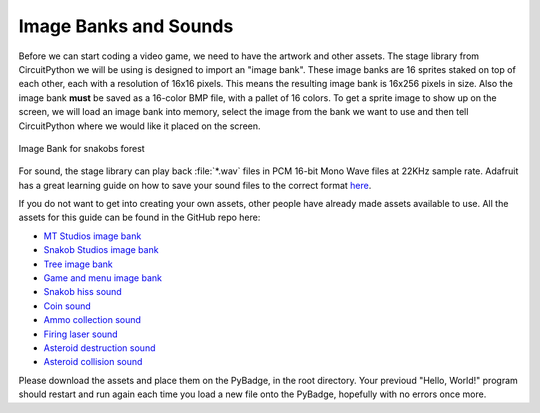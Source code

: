 Image Banks and Sounds
===========

Before we can start coding a video game, we need to have the artwork and other assets. The stage library from CircuitPython we will be using is designed to import an "image bank". These image banks are 16 sprites staked on top of each other, each with a resolution of 16x16 pixels. This means the resulting image bank is 16x256 pixels in size. Also the image bank **must** be saved as a 16-color BMP file, with a pallet of 16 colors. To get a sprite image to show up on the screen, we will load an image bank into memory, select the image from the bank we want to use and then tell CircuitPython where we would like it placed on the screen. 

.. figure:: https://raw.githubusercontent.com/jacob-bonner/ICS3U-2019-Group18/master/gamesprites.bmp
    :height: 256 px
    :align: center
    :alt: Image Bank for snakobs forest

    Image Bank for snakobs forest
For sound, the stage library can play back :file:`*.wav` files in PCM 16-bit Mono Wave files at 22KHz sample rate. Adafruit has a great learning guide on how to save your sound files to the correct format `here <https://learn.adafruit.com/adafruit-wave-shield-audio-shield-for-arduino/convert-files>`_.

If you do not want to get into creating your own assets, other people have already made assets available to use. All the assets for this guide can be found in the GitHub repo here:

- `MT Studios image bank <https://github.com/cameron-teed/ICS3U-2019-Group20/blob/master/mt_game_studio.bmp>`_
- `Snakob Studios image bank <https://github.com/cameron-teed/ICS3U-2019-Group20/blob/master/game_splash_scene.bmp>`_
- `Tree image bank <https://github.com/cameron-teed/ICS3U-2019-Group20/blob/master/tree.bmp>`_
- `Game and menu image bank <https://github.com/cameron-teed/ICS3U-2019-Group20/blob/master/SPRITES.bmp>`_
- `Snakob hiss sound <https://github.com/cameron-teed/ICS3U-2019-Group20/blob/master/1234.wav>`_
- `Coin sound <https://github.com/cameron-teed/ICS3U-2019-Group20/blob/master/coin.wav>`_
- `Ammo collection sound <https://github.com/cameron-teed/ICS3U-2019-Group20/blob/master/bloop_x.wav>`_
- `Firing laser sound <https://github.com/cameron-teed/ICS3U-2019-Group20/blob/master/boing3.wav>`_
- `Asteroid destruction sound <https://github.com/cameron-teed/ICS3U-2019-Group20/blob/master/blip.wav>`_
- `Asteroid collision sound <https://github.com/cameron-teed/ICS3U-2019-Group20/blob/master/squish.wav>`_

Please download the assets and place them on the PyBadge, in the root directory. Your previoud "Hello, World!" program should restart and run again each time you load a new file onto the PyBadge, hopefully with no errors once more.


